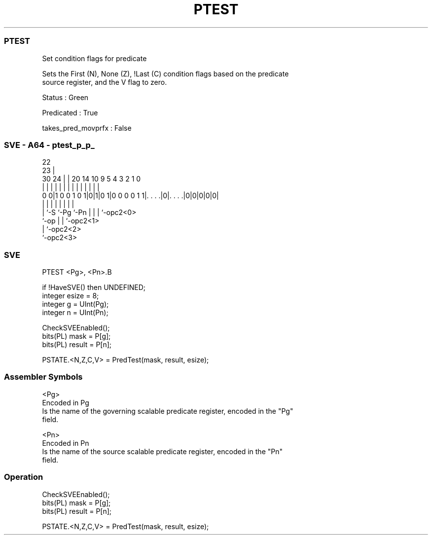 .nh
.TH "PTEST" "7" " "  "instruction" "sve"
.SS PTEST
 Set condition flags for predicate

 Sets the First (N), None (Z), !Last (C) condition flags based on the predicate
 source register, and the V flag to zero.

 Status : Green

 Predicated : True

 takes_pred_movprfx : False



.SS SVE - A64 - ptest_p_p_
 
                                                                   
                     22                                            
                   23 |                                            
     30          24 | |  20          14      10 9       5 4 3 2 1 0
      |           | | |   |           |       | |       | | | | | |
   0 0|1 0 0 1 0 1|0|1|0 1|0 0 0 0 1 1|. . . .|0|. . . .|0|0|0|0|0|
                  | |                 |         |         | | | |
                  | `-S               `-Pg      `-Pn      | | | `-opc2<0>
                  `-op                                    | | `-opc2<1>
                                                          | `-opc2<2>
                                                          `-opc2<3>
  
  
 
.SS SVE
 
 PTEST   <Pg>, <Pn>.B
 
 if !HaveSVE() then UNDEFINED;
 integer esize = 8;
 integer g = UInt(Pg);
 integer n = UInt(Pn);
 
 CheckSVEEnabled();
 bits(PL) mask = P[g];
 bits(PL) result = P[n];
 
 PSTATE.<N,Z,C,V> = PredTest(mask, result, esize);
 

.SS Assembler Symbols

 <Pg>
  Encoded in Pg
  Is the name of the governing scalable predicate register, encoded in the "Pg"
  field.

 <Pn>
  Encoded in Pn
  Is the name of the source scalable predicate register, encoded in the "Pn"
  field.



.SS Operation

 CheckSVEEnabled();
 bits(PL) mask = P[g];
 bits(PL) result = P[n];
 
 PSTATE.<N,Z,C,V> = PredTest(mask, result, esize);

